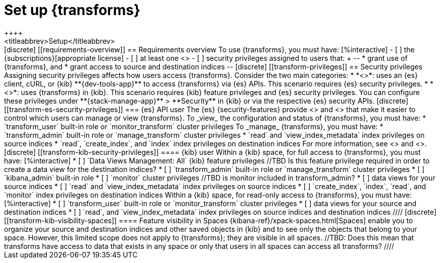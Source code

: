 [role="xpack"]
[[transform-setup]]
= Set up {transforms}
++++
<titleabbrev>Setup</titleabbrev>
++++

[discrete]
[[requirements-overview]]
== Requirements overview

To use {transforms}, you must have:

[%interactive]
- [ ] the {subscriptions}[appropriate license]
- [ ] at least one <<transform-node,{transform} node>>
- [ ] security privileges assigned to users that:
+
--
* grant use of {transforms}, and
* grant access to source and destination indices
--

[discrete]
[[transform-privileges]]
== Security privileges

Assigning security privileges affects how users access {transforms}. Consider 
the two main categories:

* *<<transform-es-security-privileges>>*: uses an {es} client, cURL, or {kib}
**{dev-tools-app}** to access {transforms} via {es} APIs. This scenario requires
{es} security privileges.
* *<<transform-kib-security-privileges>>*: uses {transforms} in {kib}. This
scenario requires {kib} feature privileges and {es} security privileges.

You can configure these privileges under **{stack-manage-app}** > **Security**
in {kib} or via the respective {es} security APIs.

[discrete]
[[transform-es-security-privileges]]
=== {es} API user

The {es} {security-features} provide <<built-in-roles,built-in roles>>
and <<security-privileges,privileges>> that make it easier to control
which users can manage or view {transforms}.

To _view_ the configuration and status of {transforms}, you must have:

* `transform_user` built-in role or `monitor_transform`
cluster privileges

To _manage_ {transforms}, you must have:

* `transform_admin` built-in role or `manage_transform`
cluster privileges
* `read` and `view_index_metadata` index privileges on source indices
* `read`, `create_index`, and `index` index privileges on destination indices

For more information, see <<security-privileges>> and <<built-in-roles>>.

[discrete]
[[transform-kib-security-privileges]]
==== {kib} user

Within a {kib} space, for full access to {transforms}, you must have:

[%interactive]
* [ ] `Data Views Management: All` {kib} feature privileges
//TBD Is this feature privilege required in order to create a data view for the destination indices?
* [ ] `transform_admin` built-in role or `manage_transform` cluster privileges
* [ ] `kibana_admin` built-in role
* [ ] `monitor` cluster privileges
//TBD is monitor included in transform_admin?
* [ ] data views for your source indices
* [ ] `read` and `view_index_metadata` index privileges on source indices
* [ ] `create_index`, `index`, `read`, and `monitor` index privileges on
destination indices

Within a {kib} space, for read-only access to {transforms}, you must have:

[%interactive]
* [ ] `transform_user` built-in role or `monitor_transform` cluster privileges
* [ ] data views for your source and destination indices
* [ ] `read`, and `view_index_metadata` index privileges on source indices and
destination indices

////
[discrete]
[[transform-kib-visibility-spaces]]
==== Feature visibility in Spaces

{kibana-ref}/xpack-spaces.html[Spaces] enable you to organize your source and 
destination indices and other saved objects in {kib} and to see only the objects 
that belong to your space. However, this limited scope does not apply to 
{transforms}; they are visible in all spaces.

//TBD: Does this mean that transforms have access to data that exists in any space or only that users in all spaces can access all transforms?
////